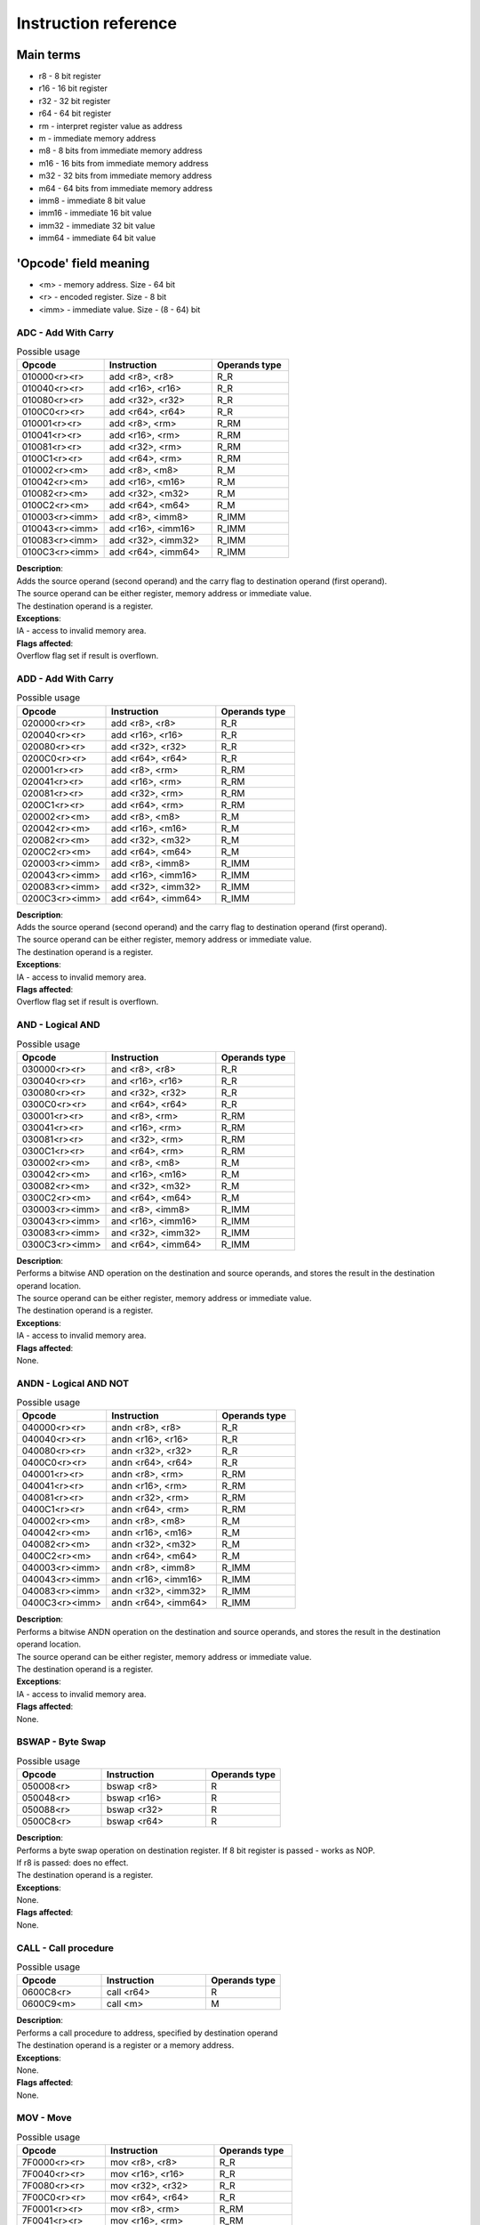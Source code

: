 Instruction reference
=====================

----------
Main terms
----------

* r8 - 8 bit register
* r16 - 16 bit register
* r32 - 32 bit register
* r64 - 64 bit register
* rm - interpret register value as address
* m - immediate memory address
* m8 - 8 bits from immediate memory address
* m16 - 16 bits from immediate memory address
* m32 - 32 bits from immediate memory address
* m64 - 64 bits from immediate memory address
* imm8 - immediate 8 bit value
* imm16 - immediate 16 bit value
* imm32 - immediate 32 bit value
* imm64 - immediate 64 bit value

----------------------
'Opcode' field meaning
----------------------
* <m> - memory address. Size - 64 bit
* <r> - encoded register. Size - 8 bit
* <imm> - immediate value. Size - (8 - 64) bit


========================
ADC - Add With Carry
========================

.. list-table:: Possible usage
  :widths: 17 21 15
  :header-rows: 1

  * - Opcode
    - Instruction
    - Operands type
  * - 010000<r><r>
    - add <r8>, <r8>
    - R_R
  * - 010040<r><r>
    - add <r16>, <r16>
    - R_R
  * - 010080<r><r>
    - add <r32>, <r32>
    - R_R
  * - 0100C0<r><r>
    - add <r64>, <r64>
    - R_R
  * - 010001<r><r>
    - add <r8>, <rm>
    - R_RM
  * - 010041<r><r>
    - add <r16>, <rm>
    - R_RM
  * - 010081<r><r>
    - add <r32>, <rm>
    - R_RM
  * - 0100C1<r><r>
    - add <r64>, <rm>
    - R_RM
  * - 010002<r><m>
    - add <r8>, <m8>
    - R_M
  * - 010042<r><m>
    - add <r16>, <m16>
    - R_M
  * - 010082<r><m>
    - add <r32>, <m32>
    - R_M
  * - 0100C2<r><m>
    - add <r64>, <m64>
    - R_M
  * - 010003<r><imm>
    - add <r8>, <imm8>
    - R_IMM
  * - 010043<r><imm>
    - add <r16>, <imm16>
    - R_IMM
  * - 010083<r><imm>
    - add <r32>, <imm32>
    - R_IMM
  * - 0100C3<r><imm>
    - add <r64>, <imm64>
    - R_IMM


| **Description**:
| Adds the source operand (second operand) and the carry flag to destination operand (first operand).
| The source operand can be either register, memory address or immediate value.
| The destination operand is a register.

| **Exceptions**:
| IA - access to invalid memory area.

| **Flags affected**:
| Overflow flag set if result is overflown.


========================
ADD - Add With Carry
========================

.. list-table:: Possible usage
  :widths: 17 21 15
  :header-rows: 1

  * - Opcode
    - Instruction
    - Operands type
  * - 020000<r><r>
    - add <r8>, <r8>
    - R_R
  * - 020040<r><r>
    - add <r16>, <r16>
    - R_R
  * - 020080<r><r>
    - add <r32>, <r32>
    - R_R
  * - 0200C0<r><r>
    - add <r64>, <r64>
    - R_R
  * - 020001<r><r>
    - add <r8>, <rm>
    - R_RM
  * - 020041<r><r>
    - add <r16>, <rm>
    - R_RM
  * - 020081<r><r>
    - add <r32>, <rm>
    - R_RM
  * - 0200C1<r><r>
    - add <r64>, <rm>
    - R_RM
  * - 020002<r><m>
    - add <r8>, <m8>
    - R_M
  * - 020042<r><m>
    - add <r16>, <m16>
    - R_M
  * - 020082<r><m>
    - add <r32>, <m32>
    - R_M
  * - 0200C2<r><m>
    - add <r64>, <m64>
    - R_M
  * - 020003<r><imm>
    - add <r8>, <imm8>
    - R_IMM
  * - 020043<r><imm>
    - add <r16>, <imm16>
    - R_IMM
  * - 020083<r><imm>
    - add <r32>, <imm32>
    - R_IMM
  * - 0200C3<r><imm>
    - add <r64>, <imm64>
    - R_IMM

| **Description**:
| Adds the source operand (second operand) and the carry flag to destination operand (first operand).
| The source operand can be either register, memory address or immediate value.
| The destination operand is a register.

| **Exceptions**:
| IA - access to invalid memory area.

| **Flags affected**:
| Overflow flag set if result is overflown.


========================
AND - Logical AND
========================

.. list-table:: Possible usage
  :widths: 17 21 15
  :header-rows: 1

  * - Opcode
    - Instruction
    - Operands type
  * - 030000<r><r>
    - and <r8>, <r8>
    - R_R
  * - 030040<r><r>
    - and <r16>, <r16>
    - R_R
  * - 030080<r><r>
    - and <r32>, <r32>
    - R_R
  * - 0300C0<r><r>
    - and <r64>, <r64>
    - R_R
  * - 030001<r><r>
    - and <r8>, <rm>
    - R_RM
  * - 030041<r><r>
    - and <r16>, <rm>
    - R_RM
  * - 030081<r><r>
    - and <r32>, <rm>
    - R_RM
  * - 0300C1<r><r>
    - and <r64>, <rm>
    - R_RM
  * - 030002<r><m>
    - and <r8>, <m8>
    - R_M
  * - 030042<r><m>
    - and <r16>, <m16>
    - R_M
  * - 030082<r><m>
    - and <r32>, <m32>
    - R_M
  * - 0300C2<r><m>
    - and <r64>, <m64>
    - R_M
  * - 030003<r><imm>
    - and <r8>, <imm8>
    - R_IMM
  * - 030043<r><imm>
    - and <r16>, <imm16>
    - R_IMM
  * - 030083<r><imm>
    - and <r32>, <imm32>
    - R_IMM
  * - 0300C3<r><imm>
    - and <r64>, <imm64>
    - R_IMM

| **Description**:
| Performs a bitwise AND operation on the destination and source operands, and stores the result in the destination operand location.
| The source operand can be either register, memory address or immediate value.
| The destination operand is a register.

| **Exceptions**:
| IA - access to invalid memory area.

| **Flags affected**:
| None.


========================
ANDN - Logical AND NOT
========================

.. list-table:: Possible usage
  :widths: 17 21 15
  :header-rows: 1

  * - Opcode
    - Instruction
    - Operands type
  * - 040000<r><r>
    - andn <r8>, <r8>
    - R_R
  * - 040040<r><r>
    - andn <r16>, <r16>
    - R_R
  * - 040080<r><r>
    - andn <r32>, <r32>
    - R_R
  * - 0400C0<r><r>
    - andn <r64>, <r64>
    - R_R
  * - 040001<r><r>
    - andn <r8>, <rm>
    - R_RM
  * - 040041<r><r>
    - andn <r16>, <rm>
    - R_RM
  * - 040081<r><r>
    - andn <r32>, <rm>
    - R_RM
  * - 0400C1<r><r>
    - andn <r64>, <rm>
    - R_RM
  * - 040002<r><m>
    - andn <r8>, <m8>
    - R_M
  * - 040042<r><m>
    - andn <r16>, <m16>
    - R_M
  * - 040082<r><m>
    - andn <r32>, <m32>
    - R_M
  * - 0400C2<r><m>
    - andn <r64>, <m64>
    - R_M
  * - 040003<r><imm>
    - andn <r8>, <imm8>
    - R_IMM
  * - 040043<r><imm>
    - andn <r16>, <imm16>
    - R_IMM
  * - 040083<r><imm>
    - andn <r32>, <imm32>
    - R_IMM
  * - 0400C3<r><imm>
    - andn <r64>, <imm64>
    - R_IMM

| **Description**:
| Performs a bitwise ANDN operation on the destination and source operands, and stores the result in the destination operand location.
| The source operand can be either register, memory address or immediate value.
| The destination operand is a register.

| **Exceptions**:
| IA - access to invalid memory area.

| **Flags affected**:
| None.


========================
BSWAP - Byte Swap
========================

.. list-table:: Possible usage
  :widths: 17 21 15
  :header-rows: 1

  * - Opcode
    - Instruction
    - Operands type
  * - 050008<r>
    - bswap <r8>
    - R
  * - 050048<r>
    - bswap <r16>
    - R
  * - 050088<r>
    - bswap <r32>
    - R
  * - 0500C8<r>
    - bswap <r64>
    - R

| **Description**:
| Performs a byte swap operation on destination register. If 8 bit register is passed - works as NOP.
| If r8 is passed: does no effect.
| The destination operand is a register.

| **Exceptions**:
| None.

| **Flags affected**:
| None.

========================
CALL - Call procedure
========================

.. list-table:: Possible usage
  :widths: 17 21 15
  :header-rows: 1

  * - Opcode
    - Instruction
    - Operands type
  * - 0600C8<r>
    - call <r64>
    - R
  * - 0600C9<m>
    - call <m>
    - M

| **Description**:
| Performs a call procedure to address, specified by destination operand
| The destination operand is a register or a memory address.

| **Exceptions**:
| None.

| **Flags affected**:
| None.

========================
MOV - Move
========================

.. list-table:: Possible usage
  :widths: 17 21 15
  :header-rows: 1

  * - Opcode
    - Instruction
    - Operands type

  * - 7F0000<r><r>
    - mov <r8>, <r8>
    - R_R
  * - 7F0040<r><r>
    - mov <r16>, <r16>
    - R_R
  * - 7F0080<r><r>
    - mov <r32>, <r32>
    - R_R
  * - 7F00C0<r><r>
    - mov <r64>, <r64>
    - R_R

  * - 7F0001<r><r>
    - mov <r8>, <rm>
    - R_RM
  * - 7F0041<r><r>
    - mov <r16>, <rm>
    - R_RM
  * - 7F0081<r><r>
    - mov <r32>, <rm>
    - R_RM
  * - 7F00C1<r><r>
    - mov <r64>, <rm>
    - R_RM

  * - 7F0002<r><m>
    - mov <r8>, <m8>
    - R_M
  * - 7F0042<r><m>
    - mov <r16>, <m16>
    - R_M
  * - 7F0082<r><m>
    - mov <r32>, <m32>
    - R_M
  * - 7F00C2<r><m>
    - mov <r64>, <m64>
    - R_M

  * - 7F0003<r><imm>
    - mov <r8>, <imm8>
    - R_IMM
  * - 7F0043<r><imm>
    - mov <r16>, <imm16>
    - R_IMM
  * - 7F0083<r><imm>
    - mov <r32>, <imm32>
    - R_IMM
  * - 7F00C3<r><imm>
    - mov <r64>, <imm64>
    - R_IMM

  * - 7F0004<r><r>
    - mov <rm>, <r8>
    - RM_R
  * - 7F0044<r><r>
    - mov <rm>, <r16>
    - RM_R
  * - 7F0084<r><r>
    - mov <rm>, <r32>
    - RM_R
  * - 7F00C4<r><r>
    - mov <rm>, <r64>
    - RM_R

  * - 7F0005<r><m>
    - mov <rm>, <m8>
    - RM_M
  * - 7F0045<r><m>
    - mov <rm>, <m16>
    - RM_M
  * - 7F0085<r><m>
    - mov <rm>, <m32>
    - RM_M
  * - 7F00C5<r><m>
    - mov <rm>, <m64>
    - RM_M

  * - 7F0006<r><imm>
    - mov <rm>, <imm8>
    - RM_IMM
  * - 7F0046<r><imm>
    - mov <rm>, <imm16>
    - RM_IMM
  * - 7F0086<r><imm>
    - mov <rm>, <imm32>
    - RM_IMM
  * - 7F00C6<r><imm>
    - mov <rm>, <imm64>
    - RM_IMM

  * - 7F0007<m><r>
    - mov <m8>, <r8>
    - M_R
  * - 7F0047<m><r>
    - mov <m16>, <r16>
    - M_R
  * - 7F0087<m><r>
    - mov <m32>, <r32>
    - M_R
  * - 7F00C7<m><r>
    - mov <m64>, <r64>
    - M_R

| **Description**:
| Copies the value of the second operand to the first operand.
| The source can be either a register, a memory location, or an immediate value.
| The destination can be either a register or a memory location.

| **Exceptions**:
| IA - access to invalid memory area.

| **Flags affected**:
| None.


========================
CCRF - Clear Carry Flag
========================

.. list-table:: Possible usage
  :widths: 17 21 15
  :header-rows: 1

  * - Opcode
    - Instruction
    - Operands type
  * - 070000
    - ccrf
    - NONE

| **Description**:
| Clears carry flag. Accepts no operands

| **Exceptions**:
| None.

| **Flags affected**:
| CRF -> not set.


========================
COVF - Clear Overflow Flag
========================

.. list-table:: Possible usage
  :widths: 17 21 15
  :header-rows: 1

  * - Opcode
    - Instruction
    - Operands type
  * - 080000
    - covf
    - NONE

| **Description**:
| Clears overflow flag. Accepts no operands

| **Exceptions**:
| None.

| **Flags affected**:
| OVF -> not set.


========================
CUDF - Clear Undeflow Flag
========================

.. list-table:: Possible usage
  :widths: 17 21 15
  :header-rows: 1

  * - Opcode
    - Instruction
    - Operands type
  * - 090000
    - cudf
    - NONE

| **Description**:
| Clears underflow flag. Accepts no operands

| **Exceptions**:
| None.

| **Flags affected**:
| UDF -> not set.

========================
HID - HyperCPU ID
========================

.. list-table:: Possible usage
  :widths: 17 21 15
  :header-rows: 1

  * - Opcode
    - Instruction
    - Operands type
  * - 0A000A
    - hid
    - IMM

| **Description**:
| Fetches information about CPU. Acts as **nop** if unsupported argument is passed. Argument is passed in **x0** register.

.. list-table:: Possible values
  :widths: 4 50
  :header-rows: 1

  * - Hex value
    - Returned value

  * - 00
    - Stores maximum value that **hid** can accept in register x0.
  
  * - 01
    - Fetch CPU name and version. Result is stored as string in registers x0-x3.
  
  * - 02
    - x0 becomes bit mask of supported instruction sets. Right now there is no additional instruction sets - does nothing.


| **Exceptions**:
| None.

| **Flags affected**:
| None


========================
INC - Increment register value.
========================

.. list-table:: Possible usage
  :widths: 17 21 15
  :header-rows: 1

  * - Opcode
    - Instruction
    - Operands type
  * - 0B0008<r>
    - inc <r8>
    - R
  * - 0B0048<r>
    - inc <r16>
    - R
  * - 0B0088<r>
    - inc <r32>
    - R
  * - 0B00C8<r>
    - inc <r64>
    - R

| **Description**:
| Increments register value.

| **Exceptions**:
| None.

| **Flags affected**:
| OVF -> set, if value has been overflown.
| OVF -> not set, if value has not been overflown.


========================
DEC - Decrement register value.
========================

.. list-table:: Possible usage
  :widths: 17 21 15
  :header-rows: 1

  * - Opcode
    - Instruction
    - Operands type
  * - 0B0008<r>
    - dec <r8>
    - R
  * - 0B0048<r>
    - dec <r16>
    - R
  * - 0B0088<r>
    - dec <r32>
    - R
  * - 0B00C8<r>
    - dec <r64>
    - R

| **Description**:
| Increments register value.

| **Exceptions**:
| None.

| **Flags affected**:
| UDF -> set, if value has been underflown.
| UDF -> not set, if value has not been underflown.


========================
DEC - Decrement register value.
========================

.. list-table:: Possible usage
  :widths: 17 21 15
  :header-rows: 1

  * - Opcode
    - Instruction
    - Operands type
  * - 0D0008<r>
    - div <r8>
    - R
  * - 0D0048<r>
    - div <r16>
    - R
  * - 0D0088<r>
    - div <r32>
    - R
  * - 0D00C8<r>
    - div <r64>
    - R
  
  * - 0D000A<imm>
    - div <imm8>
    - IMM
  * - 0D004A<imm>
    - div <imm16>
    - IMM
  * - 0D008A<imm>
    - div <imm32>
    - IMM
  * - 0D00CA<imm>
    - div <imm64>
    - IMM

| **Description**:
| Divide x1 by provided number, save result in x1 and remainder in x2.

| **Exceptions**:
| None.

| **Flags affected**:
| None.